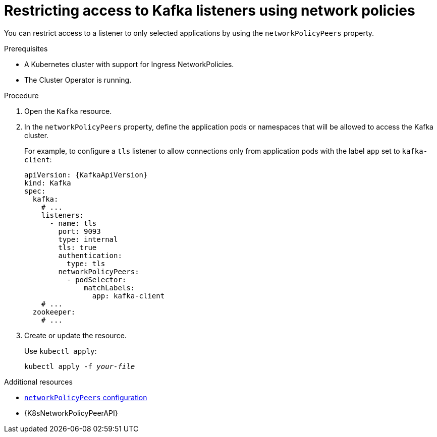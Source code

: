 // Module included in the following assemblies:
//
// assembly-kafka-broker-listener-network-policies.adoc

[id='proc-restricting-access-to-listeners-using-network-policies-{context}']
= Restricting access to Kafka listeners using network policies

[role="_abstract"]
You can restrict access to a listener to only selected applications by using the `networkPolicyPeers` property.

.Prerequisites

* A Kubernetes cluster with support for Ingress NetworkPolicies.
* The Cluster Operator is running.

.Procedure

. Open the `Kafka` resource.

. In the `networkPolicyPeers` property, define the application pods or namespaces that will be allowed to access the Kafka cluster.
+
For example, to configure a `tls` listener to allow connections only from application pods with the label `app` set to `kafka-client`:
+
[source,yaml,subs=attributes+]
----
apiVersion: {KafkaApiVersion}
kind: Kafka
spec:
  kafka:
    # ...
    listeners:
      - name: tls
        port: 9093
        type: internal
        tls: true
        authentication:
          type: tls
        networkPolicyPeers:
          - podSelector:
              matchLabels:
                app: kafka-client
    # ...
  zookeeper:
    # ...
----

. Create or update the resource.
+
Use `kubectl apply`:
[source,shell,subs=+quotes]
kubectl apply -f _your-file_

[role="_additional-resources"]
.Additional resources

* xref:configuration-listener-network-policy-reference[`networkPolicyPeers` configuration]
* {K8sNetworkPolicyPeerAPI}
